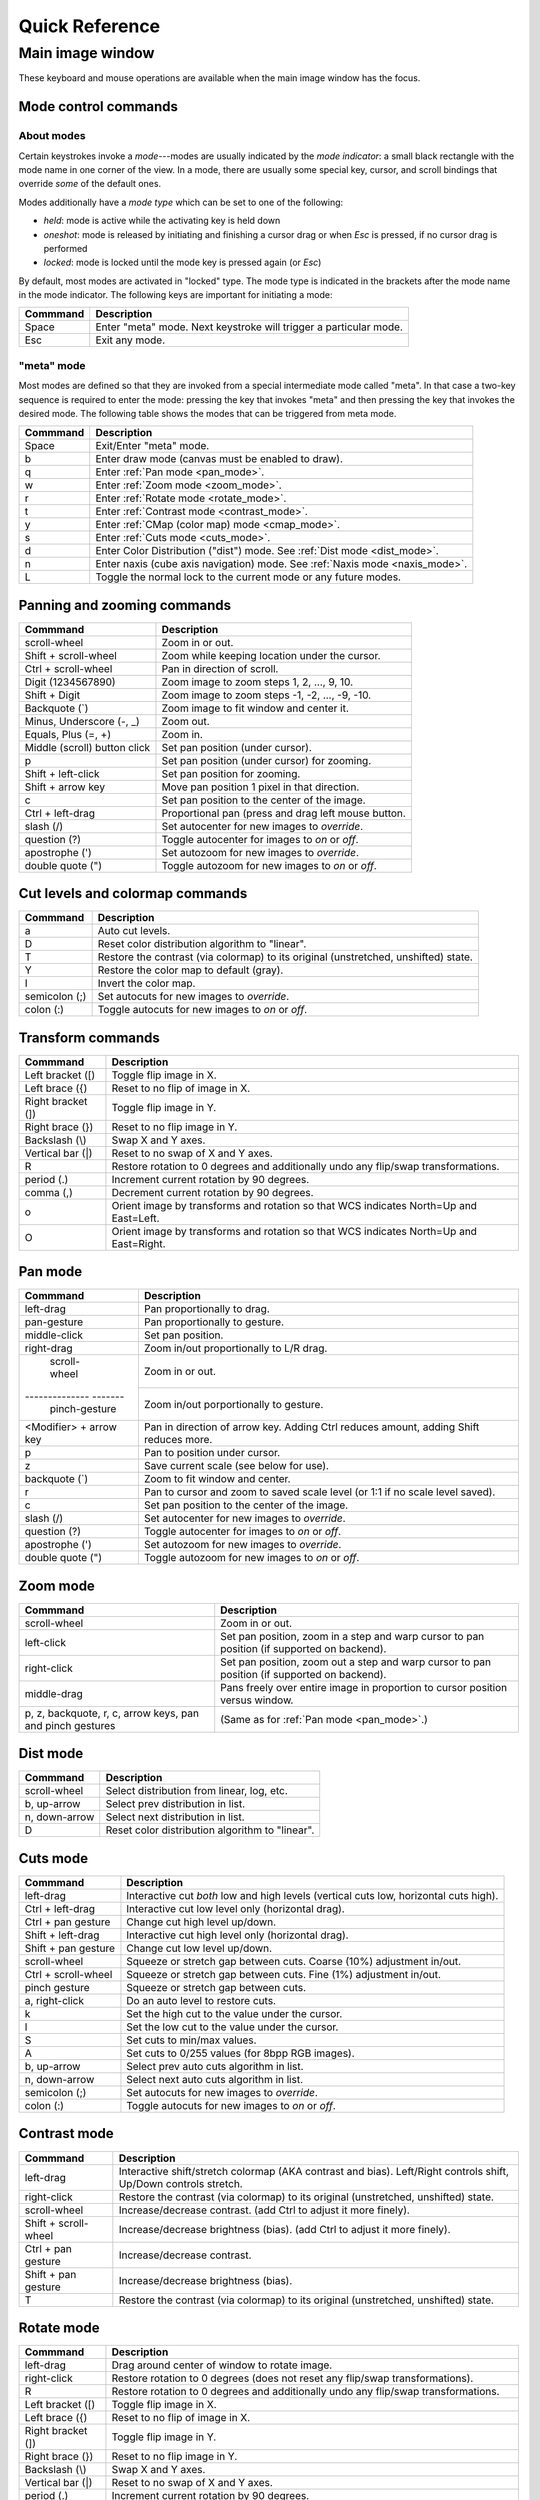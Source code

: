 .. _ginga-quick-reference:

+++++++++++++++
Quick Reference
+++++++++++++++

=================
Main image window
=================

These keyboard and mouse operations are available when the main image
window has the focus.

.. _mode_control_commands:

Mode control commands
=====================

About modes
-----------

Certain keystrokes invoke a *mode*---modes are usually indicated by the
*mode indicator*: a small black rectangle with the mode name in one corner
of the view.  In a mode, there are usually some special key, cursor, and
scroll bindings that override *some* of the default ones.

Modes additionally have a *mode type* which can be set to one of the following:

* `held`: mode is active while the activating key is held down
* `oneshot`: mode is released by initiating and finishing a cursor drag
  or when `Esc` is pressed, if no cursor drag is performed
* `locked`: mode is locked until the mode key is pressed again (or `Esc`)

By default, most modes are activated in "locked" type.  The mode type is
indicated in the brackets after the mode name in the mode indicator.
The following keys are important for initiating a mode:

+----------------------+--------------------------------------------------+
| Commmand             | Description                                      |
+======================+==================================================+
| Space                | Enter "meta" mode. Next keystroke will trigger   |
|                      | a particular mode.                               |
+----------------------+--------------------------------------------------+
| Esc                  | Exit any mode.                                   |
+----------------------+--------------------------------------------------+

.. _meta_mode:

"meta" mode
-----------

Most modes are defined so that they are invoked from a special intermediate
mode called "meta".  In that case a two-key sequence is required to enter
the mode: pressing the key that invokes "meta" and then pressing the key that
invokes the desired mode.  The following table shows the modes that can be
triggered from meta mode.

+----------------------+--------------------------------------------------+
| Commmand             | Description                                      |
+======================+==================================================+
| Space                | Exit/Enter "meta" mode.                          |
+----------------------+--------------------------------------------------+
| b                    | Enter draw mode (canvas must be enabled to draw).|
+----------------------+--------------------------------------------------+
| q                    | Enter :ref:`Pan mode <pan_mode>`.                |
+----------------------+--------------------------------------------------+
| w                    | Enter :ref:`Zoom mode <zoom_mode>`.              |
+----------------------+--------------------------------------------------+
| r                    | Enter :ref:`Rotate mode <rotate_mode>`.          |
+----------------------+--------------------------------------------------+
| t                    | Enter :ref:`Contrast mode <contrast_mode>`.      |
+----------------------+--------------------------------------------------+
| y                    | Enter :ref:`CMap (color map) mode <cmap_mode>`.  |
+----------------------+--------------------------------------------------+
| s                    | Enter :ref:`Cuts mode <cuts_mode>`.              |
+----------------------+--------------------------------------------------+
| d                    | Enter Color Distribution ("dist") mode.          |
|                      | See :ref:`Dist mode <dist_mode>`.                |
+----------------------+--------------------------------------------------+
| n                    | Enter naxis (cube axis navigation) mode.         |
|                      | See :ref:`Naxis mode <naxis_mode>`.              |
+----------------------+--------------------------------------------------+
| L                    | Toggle the normal lock to the current mode or    |
|                      | any future modes.                                |
+----------------------+--------------------------------------------------+


.. _panning_zooming_commands:

Panning and zooming commands
============================

+----------------------+--------------------------------------------------+
| Commmand             | Description                                      |
+======================+==================================================+
| scroll-wheel         | Zoom in or out.                                  |
+----------------------+--------------------------------------------------+
| Shift + scroll-wheel | Zoom while keeping location under the cursor.    |
+----------------------+--------------------------------------------------+
| Ctrl + scroll-wheel  | Pan in direction of scroll.                      |
+----------------------+--------------------------------------------------+
| Digit                | Zoom image to zoom steps 1, 2, ..., 9, 10.       |
| (1234567890)         |                                                  |
+----------------------+--------------------------------------------------+
| Shift + Digit        | Zoom image to zoom steps -1, -2, ..., -9, -10.   |
+----------------------+--------------------------------------------------+
| Backquote (\`)       | Zoom image to fit window and center it.          |
+----------------------+--------------------------------------------------+
| Minus, Underscore    | Zoom out.                                        |
| (-, \_)              |                                                  |
+----------------------+--------------------------------------------------+
| Equals, Plus         | Zoom in.                                         |
| (=, +)               |                                                  |
+----------------------+--------------------------------------------------+
| Middle (scroll)      | Set pan position (under cursor).                 |
| button click         |                                                  |
+----------------------+--------------------------------------------------+
| p                    | Set pan position (under cursor) for zooming.     |
+----------------------+--------------------------------------------------+
| Shift + left-click   | Set pan position for zooming.                    |
+----------------------+--------------------------------------------------+
| Shift + arrow key    | Move pan position 1 pixel in that direction.     |
+----------------------+--------------------------------------------------+
| c                    | Set pan position to the center of the image.     |
+----------------------+--------------------------------------------------+
| Ctrl + left-drag     | Proportional pan (press and drag left mouse      |
|                      | button.                                          |
+----------------------+--------------------------------------------------+
| slash (/)            | Set autocenter for new images to *override*.     |
+----------------------+--------------------------------------------------+
| question (?)         | Toggle autocenter for images to *on* or *off*.   |
+----------------------+--------------------------------------------------+
| apostrophe (')       | Set autozoom for new images to *override*.       |
+----------------------+--------------------------------------------------+
| double quote (")     | Toggle autozoom for new images to *on* or *off*. |
+----------------------+--------------------------------------------------+

.. _cut_levels_colormap_commands:

Cut levels and colormap commands
================================

+----------------------+--------------------------------------------------+
| Commmand             | Description                                      |
+======================+==================================================+
| a                    | Auto cut levels.                                 |
+----------------------+--------------------------------------------------+
| D                    | Reset color distribution algorithm to "linear".  |
+----------------------+--------------------------------------------------+
| T                    | Restore the contrast (via colormap) to its       |
|                      | original (unstretched, unshifted) state.         |
+----------------------+--------------------------------------------------+
| Y                    | Restore the color map to default (gray).         |
+----------------------+--------------------------------------------------+
| I                    | Invert the color map.                            |
+----------------------+--------------------------------------------------+
| semicolon (;)        | Set autocuts for new images to *override*.       |
+----------------------+--------------------------------------------------+
| colon (:)            | Toggle autocuts for new images to *on* or *off*. |
+----------------------+--------------------------------------------------+

.. _transform_commands:

Transform commands
==================

+----------------------+--------------------------------------------------+
| Commmand             | Description                                      |
+======================+==================================================+
| Left bracket ([)     | Toggle flip image in X.                          |
+----------------------+--------------------------------------------------+
| Left brace ({)       | Reset to no flip of image in X.                  |
+----------------------+--------------------------------------------------+
| Right bracket (])    | Toggle flip image in Y.                          |
+----------------------+--------------------------------------------------+
| Right brace (})      | Reset to no flip image in Y.                     |
+----------------------+--------------------------------------------------+
| Backslash (\\)       | Swap X and Y axes.                               |
+----------------------+--------------------------------------------------+
| Vertical bar (|)     | Reset to no swap of X and Y axes.                |
+----------------------+--------------------------------------------------+
| R                    | Restore rotation to 0 degrees and additionally   |
|                      | undo any flip/swap transformations.              |
+----------------------+--------------------------------------------------+
| period (.)           | Increment current rotation by 90 degrees.        |
+----------------------+--------------------------------------------------+
| comma (,)            | Decrement current rotation by 90 degrees.        |
+----------------------+--------------------------------------------------+
| o                    | Orient image by transforms and rotation so that  |
|                      | WCS indicates North=Up and East=Left.            |
+----------------------+--------------------------------------------------+
| O                    | Orient image by transforms and rotation so that  |
|                      | WCS indicates North=Up and East=Right.           |
+----------------------+--------------------------------------------------+

.. _pan_mode:

Pan mode
========

+----------------------+--------------------------------------------------+
| Commmand             | Description                                      |
+======================+==================================================+
| left-drag            | Pan proportionally to drag.                      |
+----------------------+--------------------------------------------------+
| pan-gesture          | Pan proportionally to gesture.                   |
+----------------------+--------------------------------------------------+
| middle-click         | Set pan position.                                |
+----------------------+--------------------------------------------------+
| right-drag           | Zoom in/out proportionally to L/R drag.          |
+----------------------+--------------------------------------------------+
| scroll-wheel         | Zoom in or out.                                  |
+-------------- -------+--------------------------------------------------+
| pinch-gesture        | Zoom in/out porportionally to gesture.           |
+----------------------+--------------------------------------------------+
| <Modifier> +         | Pan in direction of arrow key. Adding Ctrl       |
| arrow key            | reduces amount, adding Shift reduces more.       |
+----------------------+--------------------------------------------------+
| p                    | Pan to position under cursor.                    |
+----------------------+--------------------------------------------------+
| z                    | Save current scale (see below for use).          |
+----------------------+--------------------------------------------------+
| backquote (`)        | Zoom to fit window and center.                   |
+----------------------+--------------------------------------------------+
| r                    | Pan to cursor and zoom to saved scale level      |
|                      | (or 1:1 if no scale level saved).                |
+----------------------+--------------------------------------------------+
| c                    | Set pan position to the center of the image.     |
+----------------------+--------------------------------------------------+
| slash (/)            | Set autocenter for new images to *override*.     |
+----------------------+--------------------------------------------------+
| question (?)         | Toggle autocenter for images to *on* or *off*.   |
+----------------------+--------------------------------------------------+
| apostrophe (')       | Set autozoom for new images to *override*.       |
+----------------------+--------------------------------------------------+
| double quote (")     | Toggle autozoom for new images to *on* or *off*. |
+----------------------+--------------------------------------------------+

.. _zoom_mode:

Zoom mode
=========

+----------------------+--------------------------------------------------+
| Commmand             | Description                                      |
+======================+==================================================+
| scroll-wheel         | Zoom in or out.                                  |
+----------------------+--------------------------------------------------+
| left-click           | Set pan position, zoom in a step and warp cursor |
|                      | to pan position (if supported on backend).       |
+----------------------+--------------------------------------------------+
| right-click          | Set pan position, zoom out a step and warp       |
|                      | cursor to pan position (if supported on backend).|
+----------------------+--------------------------------------------------+
| middle-drag          | Pans freely over entire image in proportion      |
|                      | to cursor position versus window.                |
+----------------------+--------------------------------------------------+
| p, z, backquote, r,  | (Same as for :ref:`Pan mode <pan_mode>`.)        |
| c, arrow keys, pan   |                                                  |
| and pinch gestures   |                                                  |
+----------------------+--------------------------------------------------+

.. _dist_mode:

Dist mode
=========

+----------------------+--------------------------------------------------+
| Commmand             | Description                                      |
+======================+==================================================+
| scroll-wheel         | Select distribution from linear, log, etc.       |
+----------------------+--------------------------------------------------+
| b, up-arrow          | Select prev distribution in list.                |
+----------------------+--------------------------------------------------+
| n, down-arrow        | Select next distribution in list.                |
+----------------------+--------------------------------------------------+
| D                    | Reset color distribution algorithm to "linear".  |
+----------------------+--------------------------------------------------+

.. _cuts_mode:

Cuts mode
=========

+----------------------+--------------------------------------------------+
| Commmand             | Description                                      |
+======================+==================================================+
| left-drag            | Interactive cut *both* low and high levels       |
|                      | (vertical cuts low, horizontal cuts high).       |
+----------------------+--------------------------------------------------+
| Ctrl + left-drag     | Interactive cut low level only                   |
|                      | (horizontal drag).                               |
+----------------------+--------------------------------------------------+
| Ctrl + pan gesture   | Change cut high level up/down.                   |
+----------------------+--------------------------------------------------+
| Shift + left-drag    | Interactive cut high level only                  |
|                      | (horizontal drag).                               |
+----------------------+--------------------------------------------------+
| Shift + pan gesture  | Change cut low level up/down.                    |
+----------------------+--------------------------------------------------+
| scroll-wheel         | Squeeze or stretch gap between cuts.             |
|                      | Coarse (10%) adjustment in/out.                  |
+----------------------+--------------------------------------------------+
| Ctrl + scroll-wheel  | Squeeze or stretch gap between cuts.             |
|                      | Fine (1%) adjustment in/out.                     |
+----------------------+--------------------------------------------------+
| pinch gesture        | Squeeze or stretch gap between cuts.             |
+----------------------+--------------------------------------------------+
| a, right-click       | Do an auto level to restore cuts.                |
+----------------------+--------------------------------------------------+
| k                    | Set the high cut to the value under the cursor.  |
+----------------------+--------------------------------------------------+
| l                    | Set the low cut to the value under the cursor.   |
+----------------------+--------------------------------------------------+
| S                    | Set cuts to min/max values.                      |
+----------------------+--------------------------------------------------+
| A                    | Set cuts to 0/255 values (for 8bpp RGB images).  |
+----------------------+--------------------------------------------------+
| b, up-arrow          | Select prev auto cuts algorithm in list.         |
+----------------------+--------------------------------------------------+
| n, down-arrow        | Select next auto cuts algorithm in list.         |
+----------------------+--------------------------------------------------+
| semicolon (;)        | Set autocuts for new images to *override*.       |
+----------------------+--------------------------------------------------+
| colon (:)            | Toggle autocuts for new images to *on* or *off*. |
+----------------------+--------------------------------------------------+

.. _contrast_mode:

Contrast mode
=============

+----------------------+--------------------------------------------------+
| Commmand             | Description                                      |
+======================+==================================================+
| left-drag            | Interactive shift/stretch colormap (AKA contrast |
|                      | and bias). Left/Right controls shift, Up/Down    |
|                      | controls stretch.                                |
+----------------------+--------------------------------------------------+
| right-click          | Restore the contrast (via colormap) to its       |
|                      | original (unstretched, unshifted) state.         |
+----------------------+--------------------------------------------------+
| scroll-wheel         | Increase/decrease contrast.                      |
|                      | (add Ctrl to adjust it more finely).             |
+----------------------+--------------------------------------------------+
| Shift + scroll-wheel | Increase/decrease brightness (bias).             |
|                      | (add Ctrl to adjust it more finely).             |
+----------------------+--------------------------------------------------+
| Ctrl + pan gesture   | Increase/decrease contrast.                      |
+----------------------+--------------------------------------------------+
| Shift + pan gesture  | Increase/decrease brightness (bias).             |
+----------------------+--------------------------------------------------+
| T                    | Restore the contrast (via colormap) to its       |
|                      | original (unstretched, unshifted) state.         |
+----------------------+--------------------------------------------------+

.. _rotate_mode:

Rotate mode
===========

+----------------------+--------------------------------------------------+
| Commmand             | Description                                      |
+======================+==================================================+
| left-drag            | Drag around center of window to rotate image.    |
+----------------------+--------------------------------------------------+
| right-click          | Restore rotation to 0 degrees (does not reset    |
|                      | any flip/swap transformations).                  |
+----------------------+--------------------------------------------------+
| R                    | Restore rotation to 0 degrees and additionally   |
|                      | undo any flip/swap transformations.              |
+----------------------+--------------------------------------------------+
| Left bracket ([)     | Toggle flip image in X.                          |
+----------------------+--------------------------------------------------+
| Left brace ({)       | Reset to no flip of image in X.                  |
+----------------------+--------------------------------------------------+
| Right bracket (])    | Toggle flip image in Y.                          |
+----------------------+--------------------------------------------------+
| Right brace (})      | Reset to no flip image in Y.                     |
+----------------------+--------------------------------------------------+
| Backslash (\\)       | Swap X and Y axes.                               |
+----------------------+--------------------------------------------------+
| Vertical bar (|)     | Reset to no swap of X and Y axes.                |
+----------------------+--------------------------------------------------+
| period (.)           | Increment current rotation by 90 degrees.        |
+----------------------+--------------------------------------------------+
| comma (,)            | Decrement current rotation by 90 degrees.        |
+----------------------+--------------------------------------------------+
| o                    | Orient image by transforms and rotation so that  |
|                      | WCS indicates North=Up and East=Left.            |
+----------------------+--------------------------------------------------+
| O                    | Orient image by transforms and rotation so that  |
|                      | WCS indicates North=Up and East=Right.           |
+----------------------+--------------------------------------------------+

.. _cmap_mode:

Cmap mode
=========

+----------------------+--------------------------------------------------+
| Commmand             | Description                                      |
+======================+==================================================+
| scroll               | Select color map.                                |
+----------------------+--------------------------------------------------+
| left-drag            | Rotate color map.                                |
+----------------------+--------------------------------------------------+
| right-click          | Unrotate color map.                              |
+----------------------+--------------------------------------------------+
| b, up-arrow          | Select prev color map in list.                   |
+----------------------+--------------------------------------------------+
| n, down-arrow        | Select next color map in list.                   |
+----------------------+--------------------------------------------------+
| I                    | Toggle invert color map.                         |
+----------------------+--------------------------------------------------+
| r                    | Restore color map to unrotated, uninverted state.|
+----------------------+--------------------------------------------------+
| Ctrl + scroll        | Select intensity map.                            |
+----------------------+--------------------------------------------------+
| j, left-arrow        | Select prev intensity map in list.               |
+----------------------+--------------------------------------------------+
| k, right-arrow       | Select next intensity map in list.               |
+----------------------+--------------------------------------------------+
| i                    | Restore intensity map to "ramp".                 |
+----------------------+--------------------------------------------------+
| c                    | Toggle a color bar overlay on the image.         |
+----------------------+--------------------------------------------------+
| Y                    | Restore the color map to default ('gray').       |
+----------------------+--------------------------------------------------+

.. _naxis_mode:

Naxis mode
==========

.. note:: Naxis mode can be used when viewing data that has more than 2
          dimensions (e.g., data cubes).

+----------------------+--------------------------------------------------+
| Commmand             | Description                                      |
+======================+==================================================+
| scroll               | Select previous or next slice of current axis.   |
+----------------------+--------------------------------------------------+
| Ctrl + scroll        | Select previous or next axis as current axis.    |
+----------------------+--------------------------------------------------+
| left drag            | select slice as a function of percentage of      |
|                      | cursor/window width.                             |
+----------------------+--------------------------------------------------+
| up-arrow             | Select prev axis as current axis.                |
+----------------------+--------------------------------------------------+
| down-arrow           | Select next axis as current axis.                |
+----------------------+--------------------------------------------------+

.. _plot_mode:

Plot mode
=========

Plot mode is only valid when the viewer is used with a ``PlotAide``
object to display a graph.

+----------------------+--------------------------------------------------+
| Commmand             | Description                                      |
+======================+==================================================+
| scroll               | Zoom the X axis.                                 |
|                      | (Sets `autoaxis_x` to `off`, if it was `on`)     |
+----------------------+--------------------------------------------------+
| Ctrl + scroll        | Zoom the Y axis. (Sets `autoaxis_y` to `off`)    |
+----------------------+--------------------------------------------------+
| x                    | Toggle `autoaxis_x` between `on` and `off`.      |
+----------------------+--------------------------------------------------+
| p                    | Toggle `autoaxis_x` between `pan` and `off`.     |
+----------------------+--------------------------------------------------+
| y                    | Toggle `autoaxis_y` between `on` and `off`.      |
+----------------------+--------------------------------------------------+
| v                    | Toggle `autoaxis_y` between `vis` and `off`.     |
+----------------------+--------------------------------------------------+

The graph can be flipped in X or Y and the axes swapped, using the keystroke
commands found in the transform section above (:ref:`transform_commands`).

To understand the role of the `autoaxis_x` and `autoaxis_y` settings, please
see the chapter on plots (:ref:`ch-plots`).

.. _autozoom_setting:

Autozoom setting
================

The "autozoom" setting can be set to one of the following: "on", "override",
"once" or "off".  This affects the behavior of the viewer when changing to a
new image (when done in the typical way) as follows:

* `on`: the image will be scaled to fit the window
* `override`: like `on`, except that once the zoom/scale is changed by the
  user manually it turns the setting to `off`
* `once`: like `on`, except that the setting is turned to `off` after the
  first image
* `off`: an image scaled to the current viewer setting

(In the :ref:`Reference Viewer <reference_viewer>`, this is set under the
"Zoom New" setting in the channel preferences.)

.. _autocenter_setting:

Autocenter setting
==================

The "autocenter" setting can be set to one of the following: "on", "override",
"once" or "off".  This affects the behavior of the viewer when changing to a
new image (when done in the typical way) as follows:

* `on`: the pan position will be set to the center of the image
* `override`: like `on`, except that once the pan position is changed by the
  user manually it turns the setting to `off`
* `once`: like `on`, except that the setting is turned to `off` after the
  first image
* `off`: the pan position is taken from the current viewer setting

(In the :ref:`Reference Viewer <reference_viewer>`, this is set under the
"Center New" setting in the channel preferences.)

.. _autocuts_setting:

Autocuts setting
================

The "autocuts" setting can be set to one of following: "on", "override",
"once" or "off". This affects the behavior of the viewer when changing to a
new image (when done in the typical way) as follows:

* `on`: the cut levels for the image will be calculated and set according
  to the autocuts algorithm setting
* `override`: like `on`, except that once the cut levels are changed by the
  user manually it turns the setting to `off`
* `once`: like `on`, except that the setting is turned to `off` after the
  first image
* `off`: the cut levels are applied from the current viewer setting

(In the ref:`Reference Viewer <reference_viewer>`, this is set under the
"Cut New" setting in the channel preferences.)


.. _reference_viewer:

Reference Viewer Only
=====================

+----------------------+--------------------------------------------------+
| Commmand             | Description                                      |
+======================+==================================================+
| H                    | Raise **Header** tab (if Header plugin has been  |
|                      | started).                                        |
+----------------------+--------------------------------------------------+
| Z                    | Raise **Zoom** tab (if Zoom plugin has been      |
|                      | started).                                        |
+----------------------+--------------------------------------------------+
| D                    | Raise **Dialogs** tab.                           |
+----------------------+--------------------------------------------------+
| C                    | Raise **Contents** tab.                          |
+----------------------+--------------------------------------------------+
| less than (<)        | Toggle collapse left pane.                       |
+----------------------+--------------------------------------------------+
| greater than (>)     | Toggle collapse right pane.                      |
+----------------------+--------------------------------------------------+
| f                    | Toggle full screen.                              |
+----------------------+--------------------------------------------------+
| F                    | Panoramic full screen.                           |
+----------------------+--------------------------------------------------+
| h                    | Pop up a quick help tab for the current mode.    |
+----------------------+--------------------------------------------------+
| m                    | Maximize window.                                 |
+----------------------+--------------------------------------------------+
| J                    | Cycle workspace type (tabs/mdi/stack/grid).      |
|                      | Note that "mdi" type is not supported on all     |
|                      | platforms.                                       |
+----------------------+--------------------------------------------------+
| k                    | Add a channel with a generic name.               |
+----------------------+--------------------------------------------------+
| Left, Right          | Previous/Next channel.                           |
| (arrow keys)         |                                                  |
+----------------------+--------------------------------------------------+
| Up, Down             | Previous/Next image in channel.                  |
| (arrow keys)         |                                                  |
+----------------------+--------------------------------------------------+

.. note:: If there are one or more plugins active, additional mouse
	  or keyboard bindings may be present. In general, the left
	  mouse button is used to select, pick or move, and the right
	  mouse button is used to draw a shape for the operation.

	  On the Mac, Ctrl + mouse button can also be used to draw
          or right-click. You can also invoke draw mode as described
          above in the section on modes.
